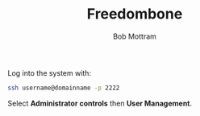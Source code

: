 #+TITLE: Freedombone
#+AUTHOR: Bob Mottram
#+EMAIL: bob@freedombone.net
#+KEYWORDS: freedombone, debian, beaglebone, users
#+DESCRIPTION: Adding or removing users
#+OPTIONS: ^:nil toc:nil
#+HTML_HEAD: <link rel="stylesheet" type="text/css" href="freedombone.css" />

#+attr_html: :width 80% :height 10% :align center
[[file:images/logo.png]]

Log into the system with:

#+BEGIN_SRC bash
ssh username@domainname -p 2222
#+END_SRC

Select *Administrator controls* then *User Management*.

#+attr_html: :width 80% :align center
[[file:images/controlpanel/control_panel_manage_users.jpg]]

#+attr_html: :width 10% :height 2% :align center
[[file:fdl-1.3.txt][file:images/gfdl.png]]

